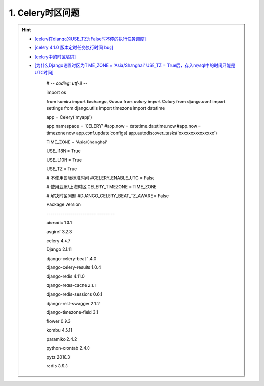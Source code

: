 1. Celery时区问题
--------------------
.. hint::

 - `[celery在django的USE_TZ为False时不停的执行任务调度] <https://www.codeleading.com/article/8970428909/>`_
 - `[celery 4.1.0 版本定时任务执行时间 bug] <http://www.axiaoxin.com/article/228/>`_
 - `[celery中的时区陷阱] <https://www.dazhuanlan.com/2020/04/16/5e984f5d029ef/>`_
 - `[为什么Django设置时区为TIME_ZONE = 'Asia/Shanghai' USE_TZ = True后，存入mysql中的时间只能是UTC时间] <https://www.codeleading.com/article/75121548350/>`_

	# -*- coding: utf-8 -*-

	import os

	from kombu import Exchange, Queue
	from celery import Celery
	from django.conf import settings
	from django.utils import timezone
	import datetime

	app = Celery('myapp')

	app.namespace = 'CELERY'
	#app.now = datetime.datetime.now
	#app.now = timezone.now
	app.conf.update(configs)
	app.autodiscover_tasks('xxxxxxxxxxxxxxx')


	TIME_ZONE = 'Asia/Shanghai'

	USE_I18N = True

	USE_L10N = True

	USE_TZ = True

	# 不使用国际标准时间
	#CELERY_ENABLE_UTC = False

	# 使用亚洲/上海时区
	CELERY_TIMEZONE = TIME_ZONE

	# 解决时区问题
	#DJANGO_CELERY_BEAT_TZ_AWARE = False


	Package                   Version
	
	------------------------- ---------
	
	aioredis                  1.3.1
	
	asgiref                   3.2.3
	
	celery                    4.4.7
	
	Django                    2.1.11
	
	django-celery-beat        1.4.0
	
	django-celery-results     1.0.4
	
	django-redis              4.11.0
	
	django-redis-cache        2.1.1
	
	django-redis-sessions     0.6.1
	
	django-rest-swagger       2.1.2
	
	django-timezone-field     3.1
	
	flower                    0.9.3
	
	kombu                     4.6.11
	
	paramiko                  2.4.2
	
	python-crontab            2.4.0
	
	pytz                      2018.3
	
	redis                     3.5.3
